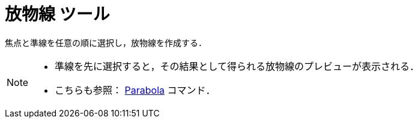 = 放物線 ツール
ifdef::env-github[:imagesdir: /ja/modules/ROOT/assets/images]

焦点と準線を任意の順に選択し，放物線を作成する．

[NOTE]
====

* 準線を先に選択すると，その結果として得られる放物線のプレビューが表示される．
* こちらも参照： xref:/commands/Parabola.adoc[Parabola] コマンド．

====
